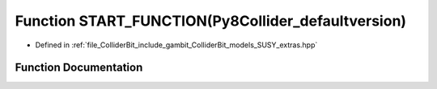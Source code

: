 .. _exhale_function_SUSY__extras_8hpp_1acfac5ed93f7db96d649777824905502f:

Function START_FUNCTION(Py8Collider_defaultversion)
===================================================

- Defined in :ref:`file_ColliderBit_include_gambit_ColliderBit_models_SUSY_extras.hpp`


Function Documentation
----------------------


.. doxygenfunction:: START_FUNCTION(Py8Collider_defaultversion)
   :project: GAMBIT